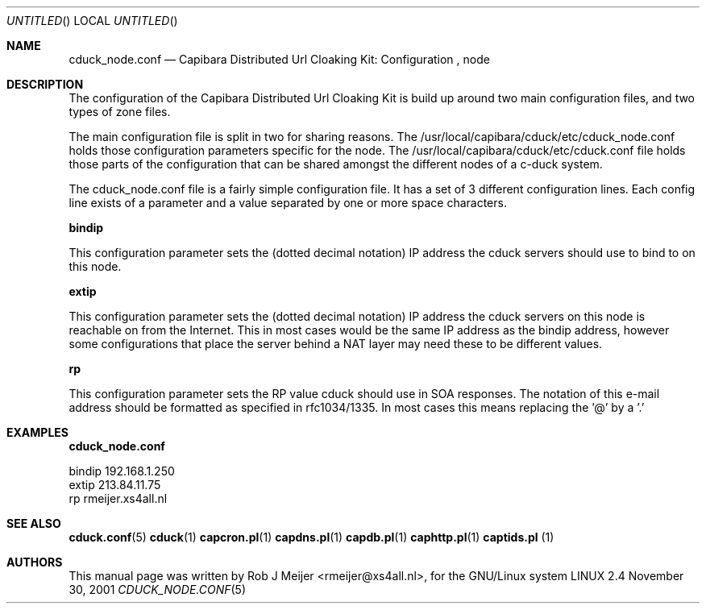 .Dd November 30, 2001
.Os LINUX 2.4
.Dt CDUCK_NODE.CONF 5 URM
.Sh NAME
cduck_node.conf
.Nd
Capibara Distributed Url Cloaking Kit: Configuration , node
.Sh DESCRIPTION
The configuration of the Capibara Distributed Url Cloaking Kit is build
up around two main configuration files, and two types of zone files.

The main configuration file is split in two for sharing reasons. The
/usr/local/capibara/cduck/etc/cduck_node.conf holds those configuration
parameters specific for the node. The /usr/local/capibara/cduck/etc/cduck.conf
file holds those parts of the configuration that can be shared amongst
the different nodes of a c-duck system. 

The cduck_node.conf file is a fairly simple configuration file. It has a set of 3
different configuration lines. Each config line exists of a parameter and a value
separated by one or more space characters. 

\fBbindip\fR

This configuration parameter sets the (dotted decimal notation) IP address the cduck servers
should use to bind to on this node.

\fBextip\fR

This configuration parameter sets the (dotted decimal notation) IP address the cduck servers
on this node is reachable on from the Internet. This in most cases would be the same IP address
as the bindip address, however some configurations that place the server behind a NAT layer
may need these to be different values.


\fBrp\fR

This configuration parameter sets the RP value cduck should use in SOA responses. The notation
of this e-mail address should be formatted as specified in rfc1034/1335. In most cases this means
replacing the '@' by a '.' 

.Sh EXAMPLES

\fBcduck_node.conf\fR
.nf

bindip  192.168.1.250
extip   213.84.11.75
rp      rmeijer.xs4all.nl
.fi

.Sh SEE ALSO
.PP
\fBcduck.conf\fR(5) \fBcduck\fR(1) \fBcapcron.pl\fR(1) \fBcapdns.pl\fR(1) \fBcapdb.pl\fR(1) \fBcaphttp.pl\fR(1) \fBcaptids.pl\fR (1)
.Sh AUTHORS
This manual page was written  by  Rob J Meijer <rmeijer@xs4all.nl>, for the GNU/Linux system
